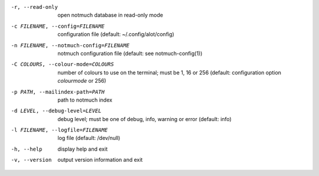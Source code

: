 -r, --read-only  open notmuch database in read-only mode
-c FILENAME, --config=FILENAME
                 configuration file (default: ~/.config/alot/config)
-n FILENAME, --notmuch-config=FILENAME
                 notmuch configuration file (default: see notmuch-config(1))
-C COLOURS, --colour-mode=COLOURS
                 number of colours to use on the terminal; must be 1, 16 or 256
                 (default: configuration option `colourmode` or 256)
-p PATH, --mailindex-path=PATH
                 path to notmuch index
-d LEVEL, --debug-level=LEVEL
                 debug level; must be one of debug, info, warning or error
                 (default: info)
-l FILENAME, --logfile=FILENAME
                 log file (default: /dev/null)
-h, --help       display help and exit
-v, --version    output version information and exit
